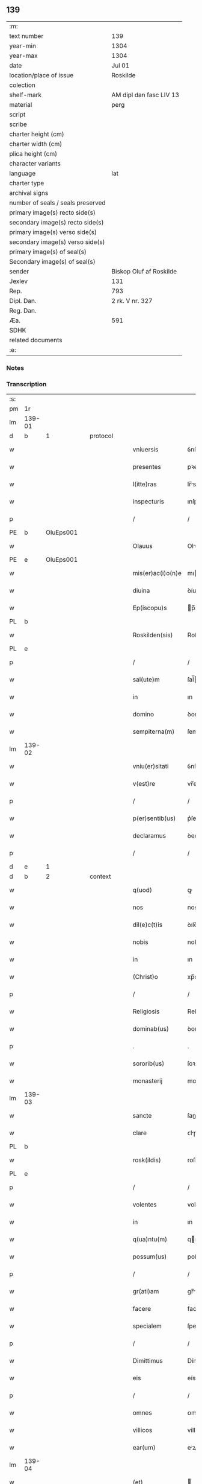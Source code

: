 ** 139

| :m:                               |                         |
| text number                       | 139                     |
| year-min                          | 1304                    |
| year-max                          | 1304                    |
| date                              | Jul 01                  |
| location/place of issue           | Roskilde                |
| colection                         |                         |
| shelf-mark                        | AM dipl dan fasc LIV 13 |
| material                          | perg                    |
| script                            |                         |
| scribe                            |                         |
| charter height (cm)               |                         |
| charter width (cm)                |                         |
| plica height (cm)                 |                         |
| character variants                |                         |
| language                          | lat                     |
| charter type                      |                         |
| archival signs                    |                         |
| number of seals / seals preserved |                         |
| primary image(s) recto side(s)    |                         |
| secondary image(s) recto side(s)  |                         |
| primary image(s) verso side(s)    |                         |
| secondary image(s) verso side(s)  |                         |
| primary image(s) of seal(s)       |                         |
| Secondary image(s) of seal(s)     |                         |
| sender                            | Biskop Oluf af Roskilde |
| Jexlev                            | 131                     |
| Rep.                              | 793                     |
| Dipl. Dan.                        | 2 rk. V nr. 327         |
| Reg. Dan.                         |                         |
| Æa.                               | 591                     |
| SDHK                              |                         |
| related documents                 |                         |
| :e:                               |                         |

*** Notes


*** Transcription
| :s: |        |   |   |   |   |                   |             |   |   |   |   |     |   |   |   |        |
| pm  | 1r     |   |   |   |   |                   |             |   |   |   |   |     |   |   |   |        |
| lm  | 139-01 |   |   |   |   |                   |             |   |   |   |   |     |   |   |   |        |
| d  | b      | 1  |   | protocol  |   |                   |             |   |   |   |   |     |   |   |   |        |
| w   |        |   |   |   |   | vniuersis         | ỽníueɼſıs   |   |   |   |   | lat |   |   |   | 139-01 |
| w   |        |   |   |   |   | presentes         | pꝛeſentes   |   |   |   |   | lat |   |   |   | 139-01 |
| w   |        |   |   |   |   | l(itte)ras        | lr̅s        |   |   |   |   | lat |   |   |   | 139-01 |
| w   |        |   |   |   |   | inspecturis       | ınſpeurís  |   |   |   |   | lat |   |   |   | 139-01 |
| p   |        |   |   |   |   | /                 | /           |   |   |   |   | lat |   |   |   | 139-01 |
| PE  | b      | OluEps001  |   |   |   |                   |             |   |   |   |   |     |   |   |   |        |
| w   |        |   |   |   |   | Olauus            | Oluus      |   |   |   |   | lat |   |   |   | 139-01 |
| PE  | e      | OluEps001  |   |   |   |                   |             |   |   |   |   |     |   |   |   |        |
| w   |        |   |   |   |   | mis(er)ac(i)o(n)e | mıac̅oe     |   |   |   |   | lat |   |   |   | 139-01 |
| w   |        |   |   |   |   | diuina            | ꝺíuín      |   |   |   |   | lat |   |   |   | 139-01 |
| w   |        |   |   |   |   | Ep(iscopu)s       | p̅s         |   |   |   |   | lat |   |   |   | 139-01 |
| PL  | b      |   |   |   |   |                   |             |   |   |   |   |     |   |   |   |        |
| w   |        |   |   |   |   | Roskilden(sis)    | Roſkılꝺen̅   |   |   |   |   | lat |   |   |   | 139-01 |
| PL  | e      |   |   |   |   |                   |             |   |   |   |   |     |   |   |   |        |
| p   |        |   |   |   |   | /                 | /           |   |   |   |   | lat |   |   |   | 139-01 |
| w   |        |   |   |   |   | sal(ute)m         | ſal̅        |   |   |   |   | lat |   |   |   | 139-01 |
| w   |        |   |   |   |   | in                | ın          |   |   |   |   | lat |   |   |   | 139-01 |
| w   |        |   |   |   |   | domino            | ꝺomíno      |   |   |   |   | lat |   |   |   | 139-01 |
| w   |        |   |   |   |   | sempiterna(m)     | ſempıterna̅  |   |   |   |   | lat |   |   |   | 139-01 |
| lm  | 139-02 |   |   |   |   |                   |             |   |   |   |   |     |   |   |   |        |
| w   |        |   |   |   |   | vniu(er)sitati    | ỽníu͛ſıttí  |   |   |   |   | lat |   |   |   | 139-02 |
| w   |        |   |   |   |   | v(est)re          | vr̅e         |   |   |   |   | lat |   |   |   | 139-02 |
| p   |        |   |   |   |   | /                 | /           |   |   |   |   | lat |   |   |   | 139-02 |
| w   |        |   |   |   |   | p(er)sentib(us)   | p͛ſentíbꝫ    |   |   |   |   | lat |   |   |   | 139-02 |
| w   |        |   |   |   |   | declaramus        | ꝺeclrmus  |   |   |   |   | lat |   |   |   | 139-02 |
| p   |        |   |   |   |   | /                 | /           |   |   |   |   | lat |   |   |   | 139-02 |
| d  | e      | 1  |   |   |   |                   |             |   |   |   |   |     |   |   |   |        |
| d  | b      | 2  |   | context  |   |                   |             |   |   |   |   |     |   |   |   |        |
| w   |        |   |   |   |   | q(uod)            | ꝙ           |   |   |   |   | lat |   |   |   | 139-02 |
| w   |        |   |   |   |   | nos               | nos         |   |   |   |   | lat |   |   |   | 139-02 |
| w   |        |   |   |   |   | dil(e)c(t)is      | ꝺılc̅ıs      |   |   |   |   | lat |   |   |   | 139-02 |
| w   |        |   |   |   |   | nobis             | nobıs       |   |   |   |   | lat |   |   |   | 139-02 |
| w   |        |   |   |   |   | in                | ın          |   |   |   |   | lat |   |   |   | 139-02 |
| w   |        |   |   |   |   | (Christ)o         | xp̅o         |   |   |   |   | lat |   |   |   | 139-02 |
| p   |        |   |   |   |   | /                 | /           |   |   |   |   | lat |   |   |   | 139-02 |
| w   |        |   |   |   |   | Religiosis        | Relıgıoſís  |   |   |   |   | lat |   |   |   | 139-02 |
| w   |        |   |   |   |   | dominab(us)       | ꝺomínbꝫ    |   |   |   |   | lat |   |   |   | 139-02 |
| p   |        |   |   |   |   | .                 | .           |   |   |   |   | lat |   |   |   | 139-02 |
| w   |        |   |   |   |   | sororib(us)       | ſoꝛoꝛıbꝫ    |   |   |   |   | lat |   |   |   | 139-02 |
| w   |        |   |   |   |   | monasterij        | monﬅeɼí   |   |   |   |   | lat |   |   |   | 139-02 |
| lm  | 139-03 |   |   |   |   |                   |             |   |   |   |   |     |   |   |   |        |
| w   |        |   |   |   |   | sancte            | ſane       |   |   |   |   | lat |   |   |   | 139-03 |
| w   |        |   |   |   |   | clare             | ᴄlɼe       |   |   |   |   | lat |   |   |   | 139-03 |
| PL  | b      |   |   |   |   |                   |             |   |   |   |   |     |   |   |   |        |
| w   |        |   |   |   |   | rosk(ildis)       | roſkꝭ       |   |   |   |   | lat |   |   |   | 139-03 |
| PL  | e      |   |   |   |   |                   |             |   |   |   |   |     |   |   |   |        |
| p   |        |   |   |   |   | /                 | /           |   |   |   |   | lat |   |   |   | 139-03 |
| w   |        |   |   |   |   | volentes          | volentes    |   |   |   |   | lat |   |   |   | 139-03 |
| w   |        |   |   |   |   | in                | ın          |   |   |   |   | lat |   |   |   | 139-03 |
| w   |        |   |   |   |   | q(ua)ntu(m)       | qntu̅       |   |   |   |   | lat |   |   |   | 139-03 |
| w   |        |   |   |   |   | possum(us)        | poſſum᷒      |   |   |   |   | lat |   |   |   | 139-03 |
| p   |        |   |   |   |   | /                 | /           |   |   |   |   | lat |   |   |   | 139-03 |
| w   |        |   |   |   |   | gr(ati)am         | gr̅        |   |   |   |   | lat |   |   |   | 139-03 |
| w   |        |   |   |   |   | facere            | facere      |   |   |   |   | lat |   |   |   | 139-03 |
| w   |        |   |   |   |   | specialem         | ſpecıle   |   |   |   |   | lat |   |   |   | 139-03 |
| p   |        |   |   |   |   | /                 | /           |   |   |   |   | lat |   |   |   | 139-03 |
| w   |        |   |   |   |   | Dimittimus        | Dímíímus   |   |   |   |   | lat |   |   |   | 139-03 |
| w   |        |   |   |   |   | eis               | eís         |   |   |   |   | lat |   |   |   | 139-03 |
| p   |        |   |   |   |   | /                 | /           |   |   |   |   | lat |   |   |   | 139-03 |
| w   |        |   |   |   |   | omnes             | ᴏmnes       |   |   |   |   | lat |   |   |   | 139-03 |
| w   |        |   |   |   |   | villicos          | víllícos    |   |   |   |   | lat |   |   |   | 139-03 |
| w   |        |   |   |   |   | ear(um)           | eꝝ         |   |   |   |   | lat |   |   |   | 139-03 |
| lm  | 139-04 |   |   |   |   |                   |             |   |   |   |   |     |   |   |   |        |
| w   |        |   |   |   |   | (et)              |            |   |   |   |   | lat |   |   |   | 139-04 |
| w   |        |   |   |   |   | colonos           | colonos     |   |   |   |   | lat |   |   |   | 139-04 |
| p   |        |   |   |   |   | /                 | /           |   |   |   |   | lat |   |   |   | 139-04 |
| w   |        |   |   |   |   | cu(m)             | ᴄu̅          |   |   |   |   | lat |   |   |   | 139-04 |
| w   |        |   |   |   |   | tota              | tot        |   |   |   |   | lat |   |   |   | 139-04 |
| w   |        |   |   |   |   | ip(s)ar(um)       | ıp̅ꝝ        |   |   |   |   | lat |   |   |   | 139-04 |
| w   |        |   |   |   |   | familia           | fmílí     |   |   |   |   | lat |   |   |   | 139-04 |
| w   |        |   |   |   |   | ab                | b          |   |   |   |   | lat |   |   |   | 139-04 |
| w   |        |   |   |   |   | omnj              | omn        |   |   |   |   | lat |   |   |   | 139-04 |
| w   |        |   |   |   |   | inpetic(i)o(n)e   | ínpetíc̅oe   |   |   |   |   | lat |   |   |   | 139-04 |
| w   |        |   |   |   |   | ad                | ꝺ          |   |   |   |   | lat |   |   |   | 139-04 |
| w   |        |   |   |   |   | ius               | íuſ         |   |   |   |   | lat |   |   |   | 139-04 |
| w   |        |   |   |   |   | n(ost)r(u)m       | nɼ̅         |   |   |   |   | lat |   |   |   | 139-04 |
| w   |        |   |   |   |   | spectante         | ſpente    |   |   |   |   | lat |   |   |   | 139-04 |
| p   |        |   |   |   |   | /                 | /           |   |   |   |   | lat |   |   |   | 139-04 |
| w   |        |   |   |   |   | liberos           | lıbeɼos     |   |   |   |   | lat |   |   |   | 139-04 |
| w   |        |   |   |   |   | (et)              |            |   |   |   |   | lat |   |   |   | 139-04 |
| w   |        |   |   |   |   | exemptos          | exemptos    |   |   |   |   | lat |   |   |   | 139-04 |
| p   |        |   |   |   |   | /                 | /           |   |   |   |   | lat |   |   |   | 139-04 |
| w   |        |   |   |   |   | causis            | ᴄuſí      |   |   |   |   | lat |   |   |   | 139-04 |
| lm  | 139-05 |   |   |   |   |                   |             |   |   |   |   |     |   |   |   |        |
| w   |        |   |   |   |   | sp(irit)ualib(us) | ſp̅ulıbꝫ    |   |   |   |   | lat |   |   |   | 139-05 |
| w   |        |   |   |   |   | dumtaxat          | ꝺumtxat    |   |   |   |   | lat |   |   |   | 139-05 |
| w   |        |   |   |   |   | exceptis          | exceptís    |   |   |   |   | lat |   |   |   | 139-05 |
| p   |        |   |   |   |   | /                 | /           |   |   |   |   | lat |   |   |   | 139-05 |
| w   |        |   |   |   |   | Districte         | Dıﬅɼıe     |   |   |   |   | lat |   |   |   | 139-05 |
| w   |        |   |   |   |   | p(ro)hibentes     | ꝓhıbentes   |   |   |   |   | lat |   |   |   | 139-05 |
| p   |        |   |   |   |   | /                 | /           |   |   |   |   | lat |   |   |   | 139-05 |
| w   |        |   |   |   |   | nequis            | nequís      |   |   |   |   | lat |   |   |   | 139-05 |
| w   |        |   |   |   |   | dictas            | ꝺıas       |   |   |   |   | lat |   |   |   | 139-05 |
| w   |        |   |   |   |   | dominas           | ꝺomíns     |   |   |   |   | lat |   |   |   | 139-05 |
| p   |        |   |   |   |   | /                 | /           |   |   |   |   | lat |   |   |   | 139-05 |
| w   |        |   |   |   |   | Et                | t          |   |   |   |   | lat |   |   |   | 139-05 |
| w   |        |   |   |   |   | familiam          | fmílí    |   |   |   |   | lat |   |   |   | 139-05 |
| w   |        |   |   |   |   | ear(un)dem        | eꝝꝺe      |   |   |   |   | lat |   |   |   | 139-05 |
| p   |        |   |   |   |   | /                 | /           |   |   |   |   | lat |   |   |   | 139-05 |
| w   |        |   |   |   |   | cont(ra)          | cont       |   |   |   |   | lat |   |   |   | 139-05 |
| lm  | 139-06 |   |   |   |   |                   |             |   |   |   |   |     |   |   |   |        |
| w   |        |   |   |   |   | hanc              | hanc        |   |   |   |   | lat |   |   |   | 139-06 |
| w   |        |   |   |   |   | libertatis        | lıbertatıs  |   |   |   |   | lat |   |   |   | 139-06 |
| w   |        |   |   |   |   | gr(ati)am         | gɼ̅        |   |   |   |   | lat |   |   |   | 139-06 |
| p   |        |   |   |   |   | /                 | /           |   |   |   |   | lat |   |   |   | 139-06 |
| w   |        |   |   |   |   | inquietare        | ınquíetɼe  |   |   |   |   | lat |   |   |   | 139-06 |
| p   |        |   |   |   |   | /                 | /           |   |   |   |   | lat |   |   |   | 139-06 |
| w   |        |   |   |   |   | v(e)l             | vl̅          |   |   |   |   | lat |   |   |   | 139-06 |
| w   |        |   |   |   |   | p(er)turbare      | ꝑtuɼbɼe    |   |   |   |   | lat |   |   |   | 139-06 |
| w   |        |   |   |   |   | p(er)sumat        | p͛ſumt      |   |   |   |   | lat |   |   |   | 139-06 |
| p   |        |   |   |   |   | .                 | .           |   |   |   |   | lat |   |   |   | 139-06 |
| w   |        |   |   |   |   | Prout             | Pꝛout       |   |   |   |   | lat |   |   |   | 139-06 |
| w   |        |   |   |   |   | censuram          | ᴄenſuɼ    |   |   |   |   | lat |   |   |   | 139-06 |
| w   |        |   |   |   |   | eccl(es)iasticam  | eccl̅ıﬅıc |   |   |   |   | lat |   |   |   | 139-06 |
| w   |        |   |   |   |   | volu(er)it        | volu͛ıt      |   |   |   |   | lat |   |   |   | 139-06 |
| w   |        |   |   |   |   | euitare           | euítre     |   |   |   |   | lat |   |   |   | 139-06 |
| d  | e      | 2  |   |   |   |                   |             |   |   |   |   |     |   |   |   |        |
| lm  | 139-07 |   |   |   |   |                   |             |   |   |   |   |     |   |   |   |        |
| d  | b      | 3  |   | eschatocol  |   |                   |             |   |   |   |   |     |   |   |   |        |
| w   |        |   |   |   |   | Jn                | Jn          |   |   |   |   | lat |   |   |   | 139-07 |
| w   |        |   |   |   |   | cui(us)           | cuıꝰ        |   |   |   |   | lat |   |   |   | 139-07 |
| w   |        |   |   |   |   | rej               | ʀeȷ         |   |   |   |   | lat |   |   |   | 139-07 |
| w   |        |   |   |   |   | testimoniu(m)     | teﬅımoníu̅   |   |   |   |   | lat |   |   |   | 139-07 |
| w   |        |   |   |   |   | sigillu(m)        | ſıgıllu̅     |   |   |   |   | lat |   |   |   | 139-07 |
| w   |        |   |   |   |   | n(ost)r(u)m       | nr̅         |   |   |   |   | lat |   |   |   | 139-07 |
| p   |        |   |   |   |   | /                 | /           |   |   |   |   | lat |   |   |   | 139-07 |
| w   |        |   |   |   |   | p(re)sentib(us)   | p͛ſentíbꝫ    |   |   |   |   | lat |   |   |   | 139-07 |
| w   |        |   |   |   |   | est               | eﬅ          |   |   |   |   | lat |   |   |   | 139-07 |
| w   |        |   |   |   |   | appensum          | enſu     |   |   |   |   | lat |   |   |   | 139-07 |
| p   |        |   |   |   |   | /                 | /           |   |   |   |   | lat |   |   |   | 139-07 |
| w   |        |   |   |   |   | Datu(m)           | Dtu̅        |   |   |   |   | lat |   |   |   | 139-07 |
| PL  | b      |   |   |   |   |                   |             |   |   |   |   |     |   |   |   |        |
| w   |        |   |   |   |   | Rosk(ildis)       | Roſkꝭ       |   |   |   |   | lat |   |   |   | 139-07 |
| PL  | e      |   |   |   |   |                   |             |   |   |   |   |     |   |   |   |        |
| p   |        |   |   |   |   | /                 | /           |   |   |   |   | lat |   |   |   | 139-07 |
| w   |        |   |   |   |   | anno              | nno        |   |   |   |   | lat |   |   |   | 139-07 |
| w   |        |   |   |   |   | d(omi)ni          | ꝺn̅ı         |   |   |   |   | lat |   |   |   | 139-07 |
| p   |        |   |   |   |   | /                 | /           |   |   |   |   | lat |   |   |   | 139-07 |
| n   |        |   |   |   |   | mº                | ͦ           |   |   |   |   | lat |   |   |   | 139-07 |
| p   |        |   |   |   |   | .                 | .           |   |   |   |   | lat |   |   |   | 139-07 |
| n   |        |   |   |   |   | cccº              | ccͦc         |   |   |   |   | lat |   |   |   | 139-07 |
| p   |        |   |   |   |   | /                 | /           |   |   |   |   | lat |   |   |   | 139-07 |
| w   |        |   |   |   |   | q(ua)rto          | qꝛto       |   |   |   |   | lat |   |   |   | 139-07 |
| p   |        |   |   |   |   | /                 | /           |   |   |   |   | lat |   |   |   | 139-07 |
| w   |        |   |   |   |   | in                | í          |   |   |   |   | lat |   |   |   | 139-07 |
| lm  | 139-08 |   |   |   |   |                   |             |   |   |   |   |     |   |   |   |        |
| w   |        |   |   |   |   | octaua            | ou       |   |   |   |   | lat |   |   |   | 139-08 |
| w   |        |   |   |   |   | b(eat)j           | b̅ȷ          |   |   |   |   | lat |   |   |   | 139-08 |
| w   |        |   |   |   |   | ioh(ann)is        | ıoh̅ıs       |   |   |   |   | lat |   |   |   | 139-08 |
| w   |        |   |   |   |   | baptiste          | bptíﬅe     |   |   |   |   | lat |   |   |   | 139-08 |
| d  | e      | 3  |   |   |   |                   |             |   |   |   |   |     |   |   |   |        |
| :e: |        |   |   |   |   |                   |             |   |   |   |   |     |   |   |   |        |